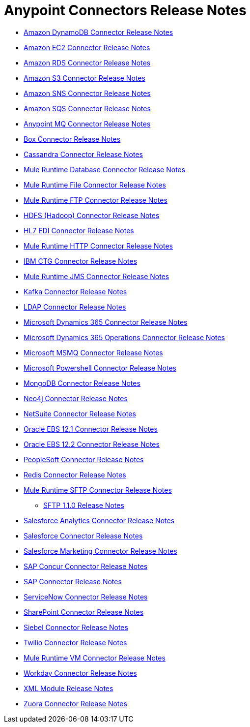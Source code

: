 = Anypoint Connectors Release Notes

* link:/release-notes/amazon-dynamodb-connector-release-notes[Amazon DynamoDB Connector Release Notes]
* link:/release-notes/amazon-ec2-connector-release-notes[Amazon EC2 Connector Release Notes]
* link:/release-notes/amazon-rds-connector-release-notes[Amazon RDS Connector Release Notes]
* link:/release-notes/amazon-s3-connector-release-notes[Amazon S3 Connector Release Notes]
* link:/release-notes/amazon-sns-connector-release-notes[Amazon SNS Connector Release Notes]
* link:/release-notes/amazon-sqs-connector-release-notes[Amazon SQS Connector Release Notes]
* link:/release-notes/anypoint-mq-connector-release-notes[Anypoint MQ Connector Release Notes]
* link:/release-notes/box-connector-release-notes[Box Connector Release Notes]
* link:/release-notes/cassandra-connector-release-notes[Cassandra Connector Release Notes]
* link:/release-notes/connector-db-rns-home[Mule Runtime Database Connector Release Notes]
+
//** link:/release-notes/connector-db-1.2.0[Database 1.2.0 Release Notes]
+
* link:/release-notes/connector-file-rns-home[Mule Runtime File Connector Release Notes]
+
//** link:/release-notes/connector-file-1.1.0[File 1.1.0 Release Notes]
+
* link:/release-notes/connector-ftp-rns-home[Mule Runtime FTP Connector Release Notes]
+
//** link:/release-notes/connector-ftp-1.1.0[FTP 1.1.0 Release Notes]
+
* link:/release-notes/hdfs-connector-release-notes[HDFS (Hadoop) Connector Release Notes]
* link:/release-notes/hl7-connector-release-notes[HL7 EDI Connector Release Notes]
* link:/release-notes/connector-http-rns-home[Mule Runtime HTTP Connector Release Notes]
+
//** link:/release-notes/connector-http-1.1.0[HTTP 1.1.0 Release Notes]
+
* link:/release-notes/ibm-ctg-connector-release-notes[IBM CTG Connector Release Notes]
* link:/release-notes/connector-jms-rns-home[Mule Runtime JMS Connector Release Notes]
+
//** link:/release-notes/connector-jms-1.1.0[JMS 1.1.0 Release Notes]
+
* link:/release-notes/kafka-connector-release-notes[Kafka Connector Release Notes]
* link:/release-notes/ldap-connector-release-notes[LDAP Connector Release Notes]
* link:/release-notes/microsoft-dynamics-365-connector-release-notes[Microsoft Dynamics 365 Connector Release Notes]
* link:/release-notes/microsoft-365-ops-connector-release-notes[Microsoft Dynamics 365 Operations Connector Release Notes]
* link:/release-notes/msmq-connector-release-notes[Microsoft MSMQ Connector Release Notes]
* link:/release-notes/microsoft-powershell-connector-release-notes[Microsoft Powershell Connector Release Notes]
* link:/release-notes/mongodb-connector-release-notes[MongoDB Connector Release Notes]
* link:/release-notes/neo4j-connector-release-notes[Neo4j Connector Release Notes]
* link:/release-notes/netsuite-connector-release-notes[NetSuite Connector Release Notes]
* link:/release-notes/oracle-ebs-connector-release-notes[Oracle EBS 12.1 Connector Release Notes]
* link:/release-notes/oracle-ebs-122-connector-release-notes[Oracle EBS 12.2 Connector Release Notes]
* link:/release-notes/peoplesoft-connector-release-notes[PeopleSoft Connector Release Notes]
* link:/release-notes/redis-connector-release-notes[Redis Connector Release Notes]
* link:/release-notes/connector-sftp-rns-home[Mule Runtime SFTP Connector Release Notes]
** link:/release-notes/connector-sftp-1.1.0[SFTP 1.1.0 Release Notes]
* link:/release-notes/salesforce-analytics-connector-release-notes[Salesforce Analytics Connector Release Notes]
* link:/release-notes/salesforce-connector-release-notes[Salesforce Connector Release Notes]
* link:/release-notes/salesforce-mktg-connector-release-notes[Salesforce Marketing Connector Release Notes]
* link:/release-notes/sap-concur-connector-release-notes[SAP Concur Connector Release Notes]
* link:/release-notes/sap-connector-release-notes[SAP Connector Release Notes]
* link:/release-notes/servicenow-connector-release-notes[ServiceNow Connector Release Notes]
* link:/release-notes/sharepoint-connector-release-notes[SharePoint Connector Release Notes]
* link:/release-notes/siebel-connector-release-notes[Siebel Connector Release Notes]
* link:/release-notes/twilio-connector-release-notes[Twilio Connector Release Notes]
* link:/release-notes/connector-vm-rns-home[Mule Runtime VM Connector Release Notes]
+
//** link:/release-notes/connector-vm-1.1.0[VM 1.1.0 Release Notes]
+
* link:/release-notes/workday-connector-release-notes[Workday Connector Release Notes]
* link:/release-notes/xml-module-release-notes[XML Module Release Notes]
* link:/release-notes/zuora-connector-release-notes[Zuora Connector Release Notes]
